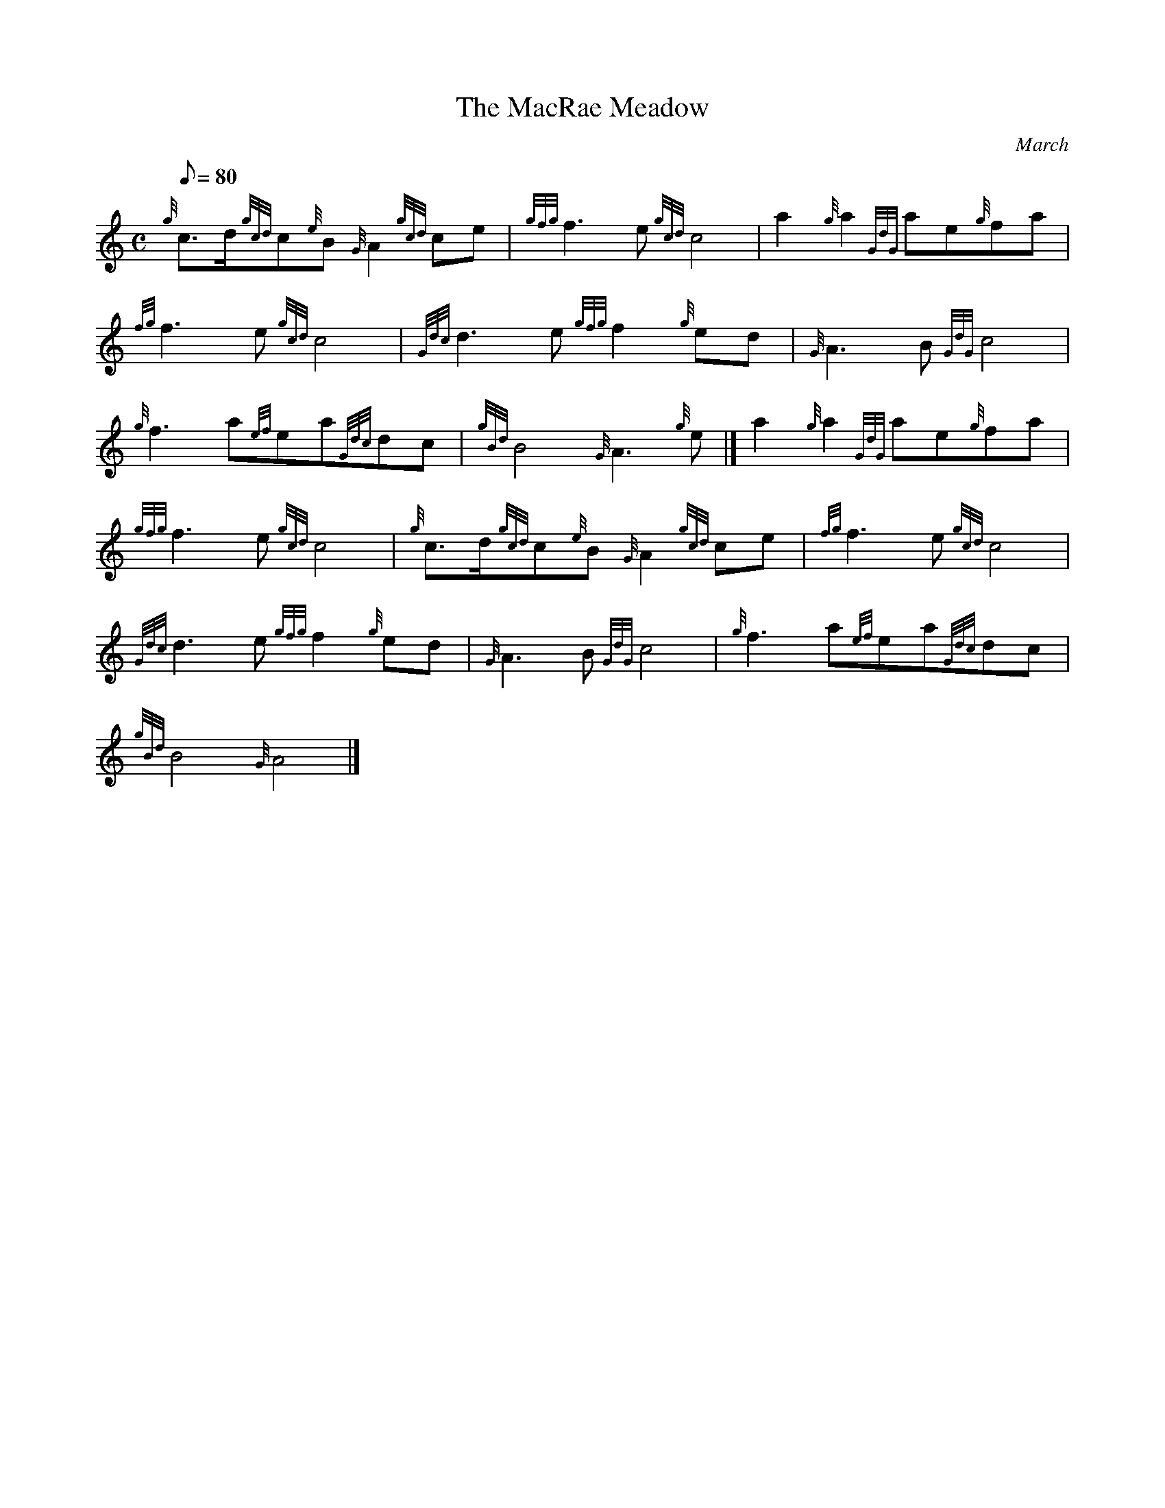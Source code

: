 X: 1
T:The MacRae Meadow
M:C
L:1/8
Q:80
C:March
S:
K:HP
{g}c3/2d/2{gcd}c{e}B{G}A2{gcd}ce|
{gfg}f3e{gcd}c4|
a2{g}a2{GdG}ae{g}fa|  !
{fg}f3e{gcd}c4|
{Gdc}d3e{gfg}f2{g}ed|
{G}A3B{GdG}c4|  !
{g}f3a{ef}ea{Gdc}dc|
{gBd}B4{G}A3{g}e|]
a2{g}a2{GdG}ae{g}fa|  !
{gfg}f3e{gcd}c4|
{g}c3/2d/2{gcd}c{e}B{G}A2{gcd}ce|
{fg}f3e{gcd}c4|  !
{Gdc}d3e{gfg}f2{g}ed|
{G}A3B{GdG}c4|
{g}f3a{ef}ea{Gdc}dc|  !
{gBd}B4{G}A4|]
